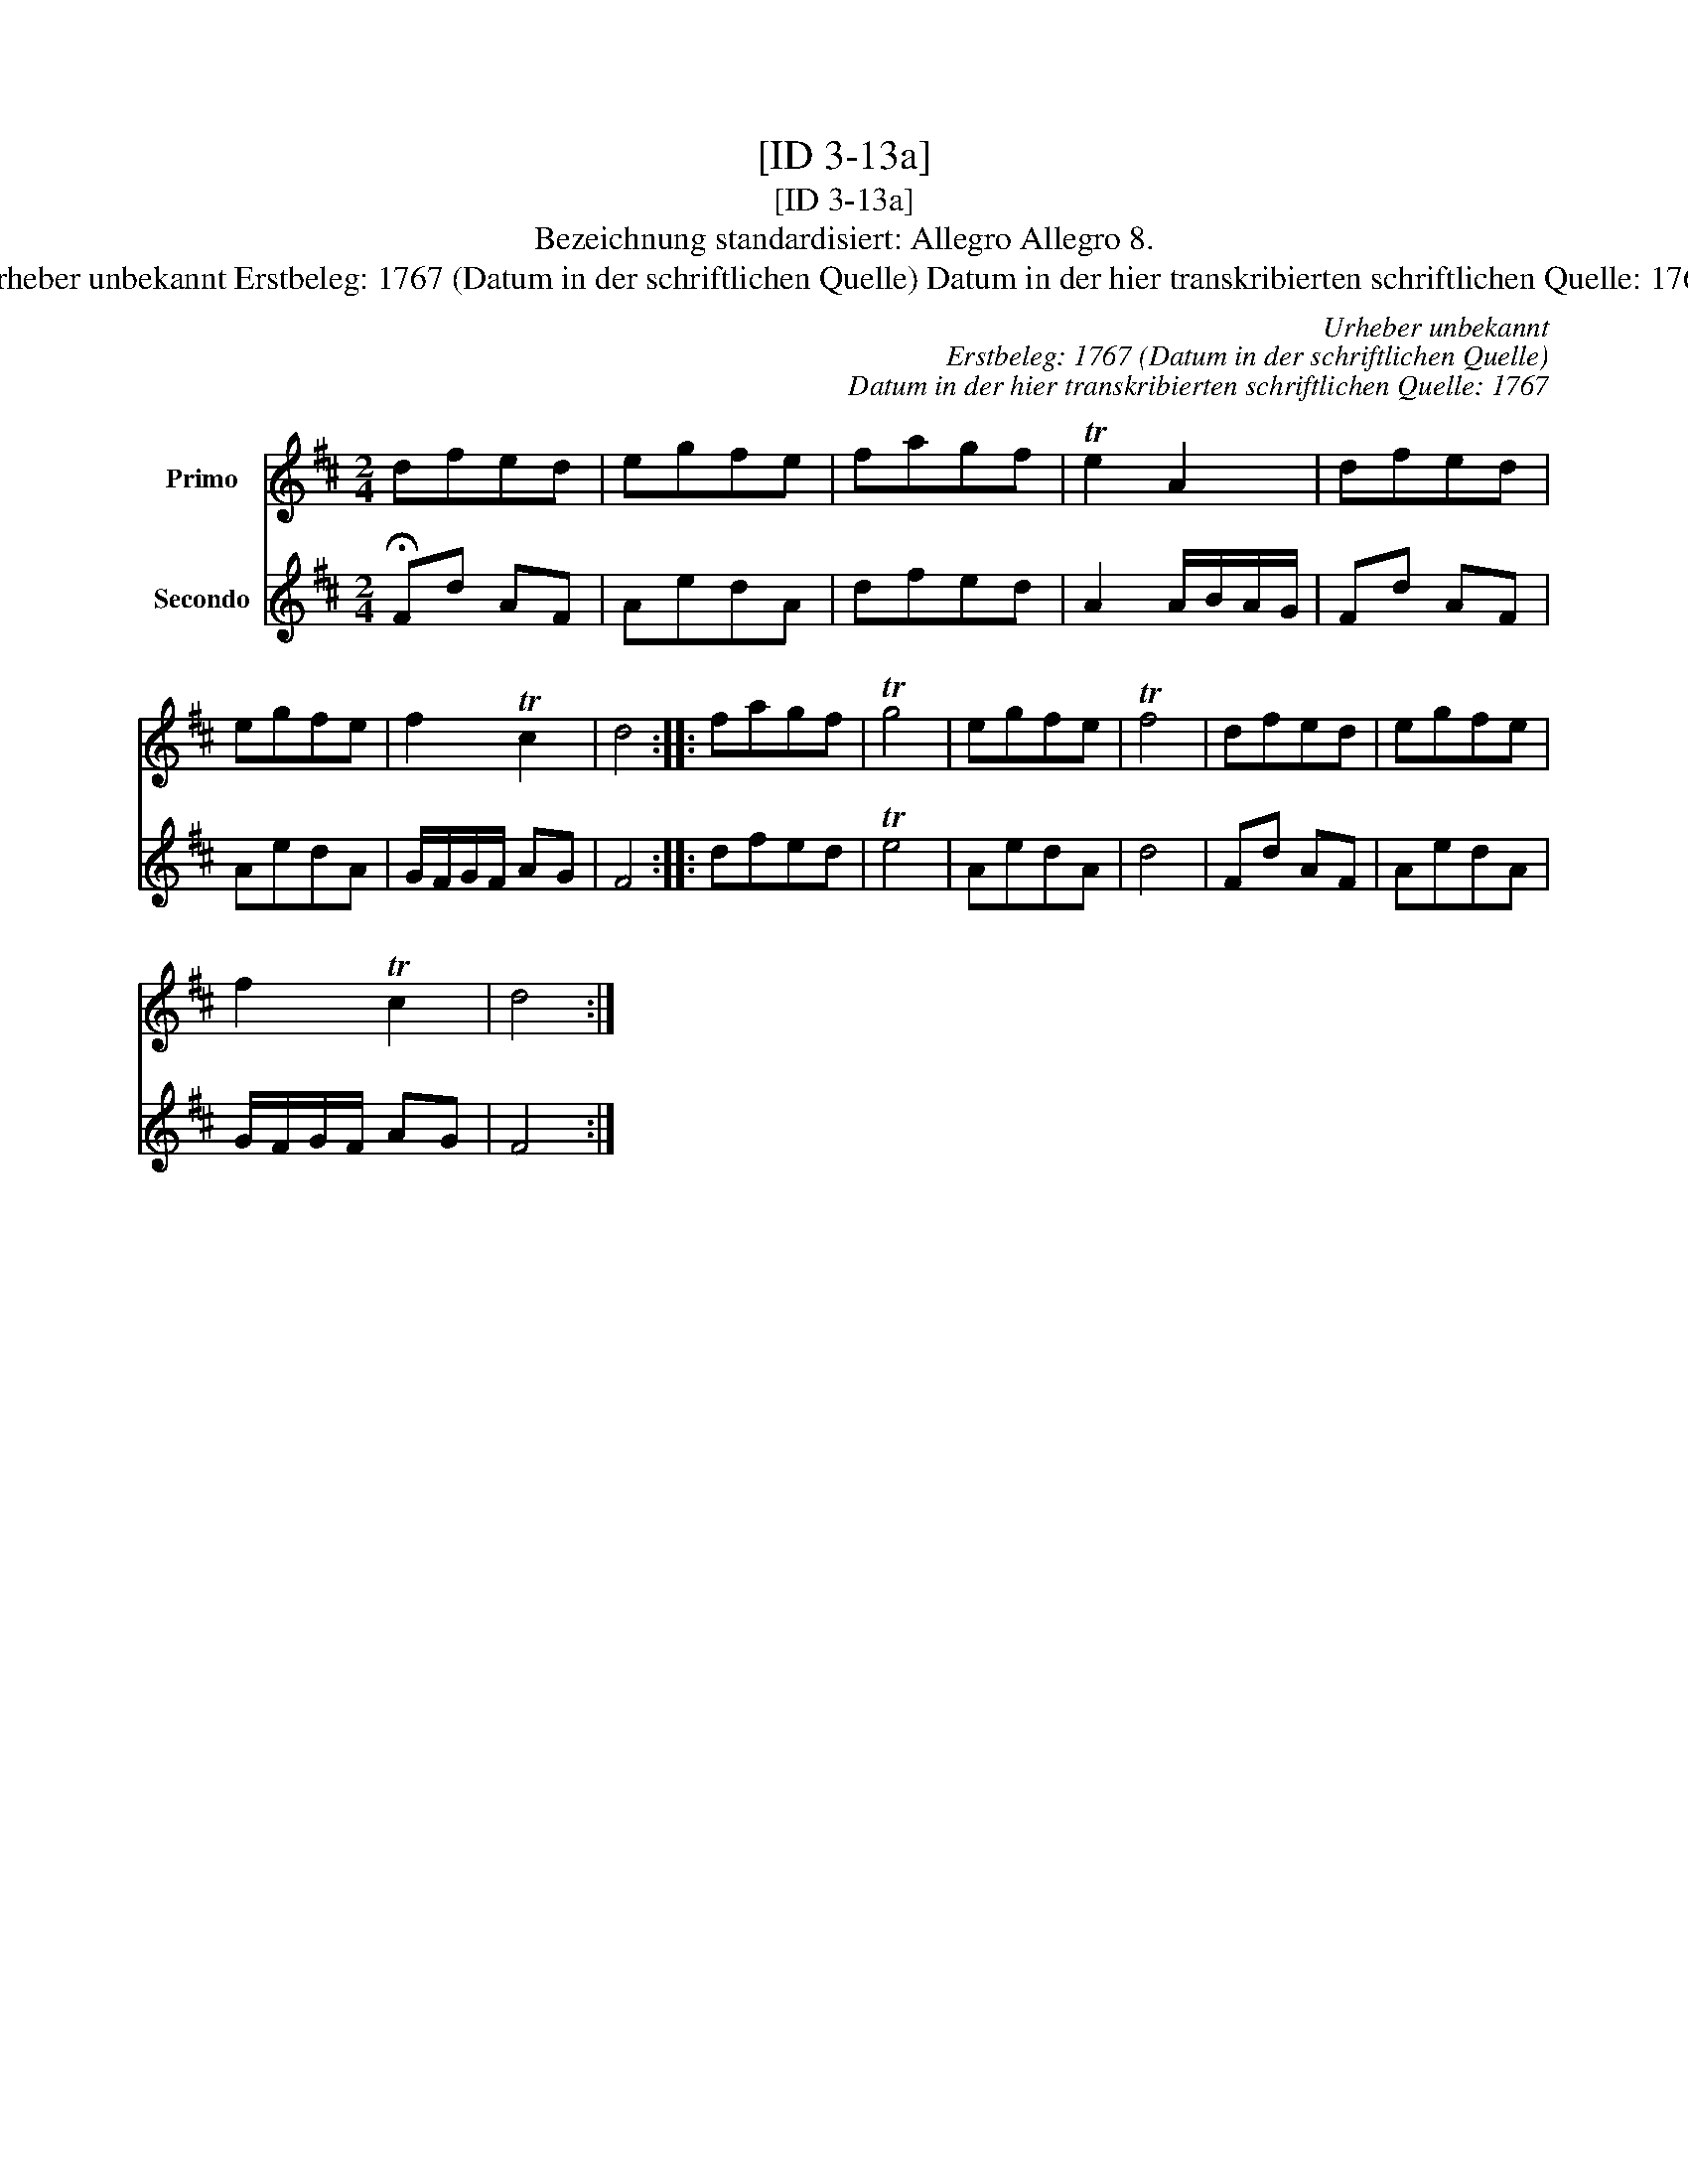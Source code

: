 X:1
T:[ID 3-13a]
T:[ID 3-13a]
T:Bezeichnung standardisiert: Allegro Allegro 8.
T:Urheber unbekannt Erstbeleg: 1767 (Datum in der schriftlichen Quelle) Datum in der hier transkribierten schriftlichen Quelle: 1767
C:Urheber unbekannt
C:Erstbeleg: 1767 (Datum in der schriftlichen Quelle)
C:Datum in der hier transkribierten schriftlichen Quelle: 1767
%%score 1 2
L:1/8
M:2/4
K:D
V:1 treble nm="Primo"
V:2 treble nm="Secondo"
V:1
 dfed | egfe | fagf | Te2 A2 | dfed | egfe | f2 Tc2 | d4 :: fagf | Tg4 | egfe | Tf4 | dfed | egfe | %14
 f2 Tc2 | d4 :| %16
V:2
 !fermata!Fd AF | AedA | dfed | A2 A/B/A/G/ | Fd AF | AedA | G/F/G/F/ AG | F4 :: dfed | Te4 | %10
 AedA | d4 | Fd AF | AedA | G/F/G/F/ AG | F4 :| %16

